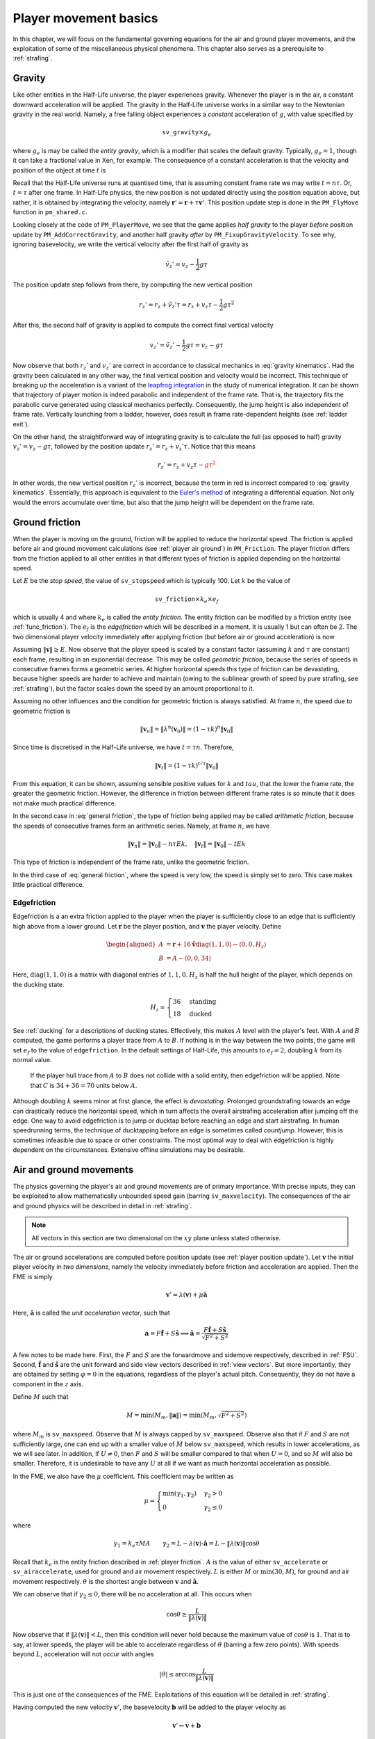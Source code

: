 .. _player movement:

Player movement basics
======================

.. TODO: talk about edgebug, slopejump?, player specific friction, edgefriction, basevelocity, put down FMEs, onground stuff!

In this chapter, we will focus on the fundamental governing equations for the air and ground player movements, and the exploitation of some of the miscellaneous physical phenomena. This chapter also serves as a prerequisite to :ref:`strafing`.

.. _player gravity:

Gravity
-------

Like other entities in the Half-Life universe, the player experiences gravity. Whenever the player is in the air, a constant downward acceleration will be applied. The gravity in the Half-Life universe works in a similar way to the Newtonian gravity in the real world. Namely, a free falling object experiences a *constant* acceleration of :math:`g`, with value specified by

.. math:: \mathtt{sv\_gravity} \times g_e

where :math:`g_e` is may be called the *entity gravity*, which is a modifier that scales the default gravity. Typically, :math:`g_e = 1`, though it can take a fractional value in Xen, for example. The consequence of a constant acceleration is that the velocity and position of the object at time :math:`t` is

.. math:: v_t = v_0 - gt, \quad s_t = s_0 + v_0 t - \frac{1}{2} g t^2
   :label: gravity kinematics

Recall that the Half-Life universe runs at quantised time, that is assuming constant frame rate we may write :math:`t = n\tau`. Or, :math:`t = \tau` after one frame. In Half-Life physics, the new position is not updated directly using the position equation above, but rather, it is obtained by integrating the velocity, namely :math:`\mathbf{r}' = \mathbf{r} + \tau \mathbf{v}'`. This position update step is done in the ``PM_FlyMove`` function in ``pm_shared.c``.

Looking closely at the code of ``PM_PlayerMove``, we see that the game applies *half gravity* to the player *before* position update by ``PM_AddCorrectGravity``, and another half gravity *after* by ``PM_FixupGravityVelocity``. To see why, ignoring basevelocity, we write the vertical velocity after the first half of gravity as

.. math:: \tilde{v}_z' = v_z - \frac{1}{2} g\tau

The position update step follows from there, by computing the new vertical position

.. math:: r_z' = r_z + \tilde{v}_z' \tau = r_z + v_z \tau - \frac{1}{2} g\tau^2

After this, the second half of gravity is applied to compute the correct final vertical velocity

.. math:: v_z' = \tilde{v}_z' - \frac{1}{2} g\tau = v_z - g\tau

Now observe that both :math:`r_z'` and :math:`v_z'` are correct in accordance to classical mechanics in :eq:`gravity kinematics`. Had the gravity been calculated in any other way, the final vertical position and velocity would be incorrect. This technique of breaking up the acceleration is a variant of the `leapfrog integration`_ in the study of numerical integration. It can be shown that trajectory of player motion is indeed parabolic and independent of the frame rate. That is, the trajectory fits the parabolic curve generated using classical mechanics perfectly. Consequently, the jump height is also independent of frame rate. Vertically launching from a ladder, however, does result in frame rate-dependent heights (see :ref:`ladder exit`).

.. _leapfrog integration: https://en.wikipedia.org/wiki/Leapfrog_integration

On the other hand, the straightforward way of integrating gravity is to calculate the full (as opposed to half) gravity :math:`v_z' = v_z - g\tau`, followed by the position update :math:`r_z' = r_z + v_z' \tau`. Notice that this means

.. math:: r_z' = r_z + v_z \tau - \color{red}{g\tau^2}

In other words, the new vertical position :math:`r_z'` is incorrect, because the term in red is incorrect compared to :eq:`gravity kinematics`. Essentially, this approach is equivalent to the `Euler's method`_ of integrating a differential equation. Not only would the errors accumulate over time, but also that the jump height will be dependent on the frame rate.

.. _Euler's method: https://en.wikipedia.org/wiki/Euler_method

.. _player friction:

Ground friction
---------------

When the player is moving on the ground, friction will be applied to reduce the horizontal speed. The friction is applied before air and ground movement calculations (see :ref:`player air ground`) in ``PM_Friction``. The player friction differs from the friction applied to all other entities in that different types of friction is applied depending on the horizontal speed.

Let :math:`E` be the *stop speed*, the value of ``sv_stopspeed`` which is typically 100. Let :math:`k` be the value of

.. math:: \mathtt{sv\_friction} \times k_e \times e_f

which is usually 4 and where :math:`k_e` is called the *entity friction*. The entity friction can be modified by a friction entity (see :ref:`func_friction`). The :math:`e_f` is the *edgefriction* which will be described in a moment. It is usually 1 but can often be 2. The two dimensional player velocity immediately after applying friction (but before air or ground acceleration) is now

.. math:: \lambda(\mathbf{v}) =
   \begin{cases}
   (1 - \tau k) \mathbf{v} & \lVert\mathbf{v}\rVert \ge E \\
   \mathbf{v} - \tau Ek \mathbf{\hat{v}} & \max(0.1, \tau Ek) \le \lVert\mathbf{v}\rVert < E \\
   \mathbf{0} & \lVert\mathbf{v}\rVert < \max(0.1, \tau Ek)
   \end{cases}
   :label: general friction

Assuming :math:`\lVert\mathbf{v}\rVert \ge E`. Now observe that the player speed is scaled by a constant factor (assuming :math:`k` and :math:`\tau` are constant) each frame, resulting in an exponential decrease. This may be called *geometric friction*, because the series of speeds in consecutive frames forms a geometric series. At higher horizontal speeds this type of friction can be devastating, because higher speeds are harder to achieve and maintain (owing to the sublinear growth of speed by pure strafing, see :ref:`strafing`), but the factor scales down the speed by an amount proportional to it.

Assuming no other influences and the condition for geometric friction is always satisfied. At frame :math:`n`, the speed due to geometric friction is

.. math:: \lVert\mathbf{v}_n\rVert = \lVert\lambda^n(\mathbf{v}_0)\rVert = (1 - \tau k)^n \lVert\mathbf{v}_0\rVert

Since time is discretised in the Half-Life universe, we have :math:`t = \tau n`. Therefore,

.. math:: \lVert\mathbf{v}_t\rVert = (1 - \tau k)^{t/\tau} \lVert\mathbf{v}_0\rVert

From this equation, it can be shown, assuming sensible positive values for :math:`k` and :math:`tau`, that the lower the frame rate, the greater the geometric friction. However, the difference in friction between different frame rates is so minute that it does not make much practical difference.

In the second case in :eq:`general friction`, the type of friction being applied may be called *arithmetic friction*, because the speeds of consecutive frames form an arithmetic series. Namely, at frame :math:`n`, we have

.. math:: \lVert\mathbf{v}_n\rVert = \lVert\mathbf{v}_0\rVert - n\tau Ek, \quad
   \lVert\mathbf{v}_t\rVert = \lVert\mathbf{v}_0\rVert - tEk

This type of friction is independent of the frame rate, unlike the geometric friction.

In the third case of :eq:`general friction`, where the speed is very low, the speed is simply set to zero. This case makes little practical difference.

.. _edgefriction:

Edgefriction
~~~~~~~~~~~~

Edgefriction is a an extra friction applied to the player when the player is sufficiently close to an edge that is sufficiently high above from a lower ground. Let :math:`\mathbf{r}` be the player position, and :math:`\mathbf{v}` the player velocity. Define

.. math::
   \begin{aligned}
   A &= \mathbf{r} + 16 \mathbf{\hat{v}} \operatorname{diag}(1,1,0) - \langle 0,0,H_z\rangle \\
   B &= A - \langle 0,0,34\rangle
   \end{aligned}

Here, :math:`\operatorname{diag}(1,1,0)` is a matrix with diagonal entries of :math:`1, 1, 0`. :math:`H_z` is half the hull height of the player, which depends on the ducking state.

.. math:: H_z =
   \begin{cases}
   36 & \text{standing} \\
   18 & \text{ducked}
   \end{cases}

See :ref:`ducking` for a descriptions of ducking states. Effectively, this makes :math:`A` level with the player's feet. With :math:`A` and :math:`B` computed, the game performs a player trace from :math:`A` to :math:`B`. If nothing is in the way between the two points, the game will set :math:`e_f` to the value of ``edgefriction``. In the default settings of Half-Life, this amounts to :math:`e_f = 2`, doubling :math:`k` from its normal value.

.. figure:: images/edgefriction-1.svg
   :name: edgefriction trace

   If the player hull trace from :math:`A` to :math:`B` does not collide with a solid entity, then edgefriction will be applied. Note that :math:`C` is :math:`34 + 36 = 70` units below :math:`A`.

Although doubling :math:`k` seems minor at first glance, the effect is *devastating*. Prolonged groundstrafing towards an edge can drastically reduce the horizontal speed, which in turn affects the overall airstrafing acceleration after jumping off the edge. One way to avoid edgefriction is to jump or ducktap before reaching an edge and start airstrafing. In human speedrunning terms, the technique of ducktapping before an edge is sometimes called *countjump*. However, this is sometimes infeasible due to space or other constraints. The most optimal way to deal with edgefriction is highly dependent on the circumstances. Extensive offline simulations may be desirable.

.. _player air ground:

Air and ground movements
------------------------

The physics governing the player's air and ground movements are of primary importance. With precise inputs, they can be exploited to allow mathematically unbounded speed gain (barring ``sv_maxvelocity``). The consequences of the air and ground physics will be described in detail in :ref:`strafing`.

.. note:: All vectors in this section are two dimensional on the :math:`xy` plane unless stated otherwise.

The air or ground accelerations are computed before position update (see :ref:`player position update`). Let :math:`\mathbf{v}` the initial player velocity in *two dimensions*, namely the velocity immediately before friction and acceleration are applied. Then the FME is simply

.. math:: \mathbf{v}' = \lambda(\mathbf{v}) + \mu\mathbf{\hat{a}}

Here, :math:`\mathbf{\hat{a}}` is called the *unit acceleration vector*, such that

.. math:: \mathbf{a} = F \mathbf{\hat{f}} + S \mathbf{\hat{s}} \implies
          \mathbf{\hat{a}} = \frac{F\mathbf{\hat{f}} + S\mathbf{\hat{s}}}{\sqrt{F^2 + S^2}}

A few notes to be made here. First, the :math:`F` and :math:`S` are the forwardmove and sidemove respectively, described in :ref:`FSU`. Second, :math:`\mathbf{\hat{f}}` and :math:`\mathbf{\hat{s}}` are the unit forward and side view vectors described in :ref:`view vectors`. But more importantly, they are obtained by setting :math:`\varphi = 0` in the equations, regardless of the player's actual pitch. Consequently, they do not have a component in the :math:`z` axis.

Define :math:`M` such that

.. math:: M = \min\left( M_m, \lVert\mathbf{a}\rVert \right) = \min\left( M_m, \sqrt{F^2 + S^2} \right)

where :math:`M_m` is ``sv_maxspeed``. Observe that :math:`M` is always capped by ``sv_maxspeed``. Observe also that if :math:`F` and :math:`S` are not sufficiently large, one can end up with a smaller value of :math:`M` below ``sv_maxspeed``, which results in lower accelerations, as we will see later. In addition, if :math:`U \ne 0`, then :math:`F` and :math:`S` will be smaller compared to that when :math:`U = 0`, and so :math:`M` will also be smaller. Therefore, it is undesirable to have any :math:`U` at all if we want as much horizontal acceleration as possible.

In the FME, we also have the :math:`\mu` coefficient. This coefficient may be written as

.. math:: \mu =
   \begin{cases}
   \min(\gamma_1, \gamma_2) & \gamma_2 > 0 \\
   0 & \gamma_2 \le 0
   \end{cases}

where

.. math:: \gamma_1 = k_e \tau MA \quad\quad
   \gamma_2 = L - \lambda(\mathbf{v}) \cdot \mathbf{\hat{a}} = L - \lVert\lambda(\mathbf{v})\rVert \cos\theta

Recall that :math:`k_e` is the entity friction described in :ref:`player friction`. :math:`A` is the value of either ``sv_accelerate`` or ``sv_airaccelerate``, used for ground and air movement respectively. :math:`L` is either :math:`M` or :math:`\min(30, M)`, for ground and air movement respectively. :math:`\theta` is the shortest angle between :math:`\mathbf{v}` and :math:`\mathbf{\hat{a}}`.

We can observe that if :math:`\gamma_2 \le 0`, there will be no acceleration at all. This occurs when

.. math:: \cos\theta \ge \frac{L}{\lVert\lambda(\mathbf{v})\rVert}

Now observe that if :math:`\lVert\lambda(\mathbf{v})\rVert < L`, then this condition will never hold because the maximum value of :math:`\cos\theta` is :math:`1`. That is to say, at lower speeds, the player will be able to accelerate regardless of :math:`\theta` (barring a few zero points). With speeds beyond :math:`L`, acceleration will not occur with angles

.. math:: \lvert\theta\rvert \le \arccos \frac{L}{\lVert\lambda(\mathbf{v})\rVert}

This is just one of the consequences of the FME. Exploitations of this equation will be detailed in :ref:`strafing`.

Having computed the new velocity :math:`\mathbf{v}'`, the basevelocity :math:`\mathbf{b}` will be added to the player velocity as

.. math:: \mathbf{v}' \gets \mathbf{v} + \mathbf{b}

Then, a position update will be performed as described in :ref:`player position update`. Once the position is updated, the basevelocity will be "removed" from the velocity by

.. math:: \mathbf{v}' \gets \mathbf{v} - \mathbf{b}

Water movements
---------------

.. TODO: talk about waterlevel

Water movement has less exploitation potential than air and ground movement. Nonetheless, due to its ability to slow the player down, we should strive to understand its physics. Here, all vectors are three dimensional and the waterlevel must be 2 or above to run water physics.

Let :math:`\mathbf{v}` be the player velocity and :math:`\mathbf{b}` the basevelocity. Then the game first modifies the velocity as such:

.. math:: \mathbf{v} \gets \mathbf{v} + \mathbf{b}

Subsequently, the acceleration vector is computed as

.. math:: \mathbf{a} =
          \begin{cases}
          F \mathbf{\hat{f}} + S \mathbf{\hat{s}} + \langle 0, 0, U\rangle & F \ne 0 \lor S \ne 0 \lor U \ne 0 \\
          \langle 0, 0, -60 \rangle & F = 0 \land S = 0 \land U = 0
          \end{cases}

Similar, but not identical to that in the air or ground movement physics, :math:`M` is defined to be

.. math:: M = \frac{4}{5} \min\left( M_m, \lVert\mathbf{a}\rVert \right)

The only difference is the presence of the :math:`4/5` factor. Then, velocity is updated as

.. math:: \mathbf{v} \gets \left(1 - k_e k \tau\right) \mathbf{v} + \mu \mathbf{\hat{a}}

where

.. math:: \mu =
          \begin{cases}
          \min(\gamma_1, \gamma_2) & \gamma_2 > 0 \land M \ge 0.1\\
          0 & \gamma_2 \le 0 \lor M < 0.1
          \end{cases}

and :math:`A` is the value of ``sv_accelerate``, such that

.. math:: \gamma_1 = k_e \tau MA \qquad \gamma_2 = M - \left(1 - k_e k\tau\right) \lVert\mathbf{v}\rVert

Note that, unlike air and ground movement, the basevelocity is added *before* acceleration, rather than after the acceleration.

Next, the player tries to swim up a step based on ``sv_stepsize``. This is followed by a position update as explained in :ref:`player position update`. In the final step, the basevelocity is "removed" from the velocity by

.. math:: \mathbf{v}' \gets \mathbf{v} - \mathbf{b}

To see why it is impossible to accelerate beyond a certain speed without external help, observe that
when the speed is sufficiently high, then regardless of view angles or other
inputs, :math:`\gamma_2` will become negative. This always sets :math:`\mu = 0`,
resulting in zero acceleration. In the absence of acceleration, the friction
will reduce the speed rapidly.

Waterjump
~~~~~~~~~

Pressing the jump key in water has interested physics behaviour in Half-Life,
though not one we can exploit to great effect for speedrunning. When the
waterlevel is 2, and the jump key is held, then ``PM_Jump`` sets the vertical
velocity to 100 ups, and leaving the horizontal components intact. This means
that :math:`F` and :math:`S` will not be scaled down unlike the case where
:math:`U \ne 0`. A good thing about pressing the jump key instead of ``+moveup``
to swim up is that the jump key *sets* the vertical velocity upwards
instantaneously, while ``+moveup`` takes time to accelerate the player up.

When the jump key is held while the waterlevel is bordering between 1 and 2, the
player will likely be less submerged in the water, and therefore getting a
waterlevel of 1. Suppose a frame :math:`k` such that, at the end of the frame,
the waterlevel changes from 2 to 1 due to holding down the jump key. Despite
leaving the water at the end of frame, the normal water physics would still be
run, because the game does not detect the change until a
``PM_CatagorizePosition`` or ``PM_CheckWater`` is called. There is no such call
between ``PM_Jump`` and ``PM_WaterMove``.

After leaving the water, the normal air movement physics will take over, and
gravity will be exerted onto the player. Due to the small vertical speed
resulting from jumping, gravity will quickly bring the player back into water
again. Suppose at some frame :math:`m`, the player falls back into the water.
Then, the ``PM_CatagorizePosition`` immediately after ``PM_FlyMove`` will set
the waterlevel to 2 or above. In the next frame :math:`m + 1`, ``PM_Jump`` will
set the player vertical velocity again, and normal water physics will run, which
applies some amount of water friction to the player. It is likely that at frame
:math:`m + 2`, the player will be back in air again. The cycle will repeat, and
this is sometimes called "sharking" in speedrunning.

When the player is close a ground, a different kind of "jumping" physics takes
place.

.. TODO talk about jumping out of water to land type of jump, and also jumping water onto a ceiling to boost

TODO

.. _player position update:

Position update
---------------

Having a high speed is useless if the player position does not actually get updated. The player position is updated in the ``PM_FlyMove`` function in the SDK. This function is also responsible of handling collisions, which usually causes velocity to change as described in :ref:`collision`. In the simplest case, which is what is assumed in most simulations and analyses of player movement, is to compute the new position as

.. math:: \mathbf{r}' \gets \mathbf{r} + \tau_p \mathbf{v}'

where :math:`\mathbf{r}` is the current position, :math:`\tau_p` is the player frame time (see :ref:`frame rate`), and :math:`\mathbf{v}'` is the velocity computed after the acceleration step.

At a higher level, in each iteration :math:`i` the function performs a player trace from :math:`\mathbf{r}` to :math:`\mathbf{r} + \tau_p \mathbf{v}' \prod_{k=1}^{i-1} \left( 1 - f_k \right)`. This trace will produce a trace fraction :math:`f_i` within :math:`[0, 1]`, and the position will be set to the end position of the trace. If :math:`f_t = 1`, which implies the player does not collide with any entity, then the iteration will be stopped. Otherwise, the general collision equation described in :ref:`collision` will be used to modify the velocity. The iteration will continue, for a total of four times.
